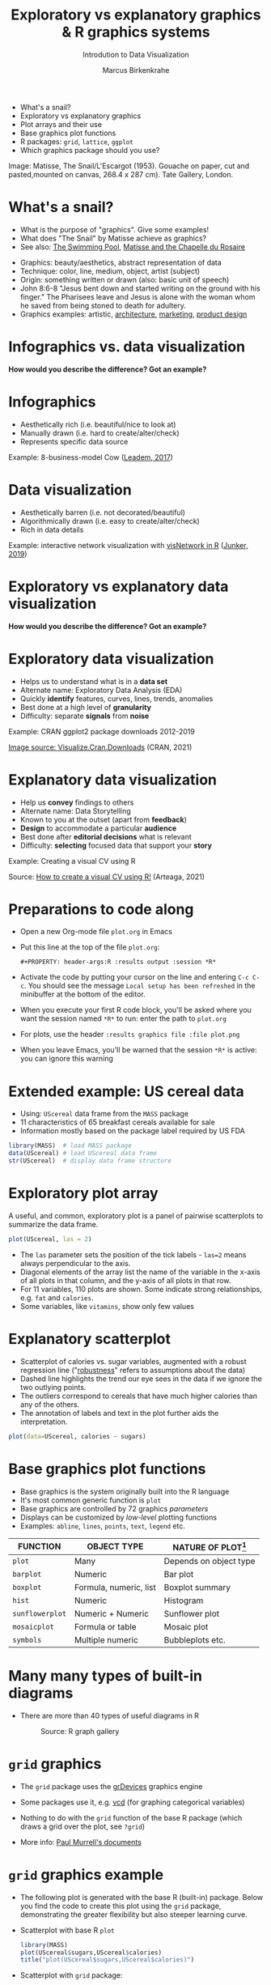 #+TITLE:  Exploratory vs explanatory graphics & R graphics systems
#+AUTHOR: Marcus Birkenkrahe
#+Subtitle: Introdution to Data Visualization
#+STARTUP: hideblocks overview indent inlineimages
#+PROPERTY: header-args:R :exports both :results output :session *R*
#+ATTR_HTML: :width 600px
[[../img/3_matisse.png]]
- What's a snail?
- Exploratory vs explanatory graphics
- Plot arrays and their use
- Base graphics plot functions
- R packages: ~grid~, ~lattice~, ~ggplot~
- Which graphics package should you use?

#+begin_notes
Image: Matisse, The Snail/L'Escargot (1953). Gouache on paper, cut and
pasted,mounted on canvas, 268.4 x 287 cm). Tate Gallery, London.
#+end_notes
* What's a snail?
#+ATTR_HTML: :width 300px
[[../img/3_matisse.png]]
#+ATTR_HTML: :width 280px
[[../img/3_snail.png]]

- What is the purpose of "graphics". Give some examples!
- What does "The Snail" by Matisse achieve as graphics?
- See also: [[https://www.moma.org/interactives/exhibitions/2014/matisse/the-swimming-pool.html][The Swimming Pool]], [[https://thegoodlifefrance.com/the-story-of-the-matisse-chapel-in-vence-south-of-france/][Matisse and the Chapelle du Rosaire]]

#+begin_notes
- Graphics: beauty/aesthetics, abstract representation of data
- Technique: color, line, medium, object, artist (subject)
- Origin: something written or drawn (also: basic unit of speech)
- John 8:6-8 "Jesus bent down and started writing on the ground with
  his finger." The Pharisees leave and Jesus is alone with the woman
  whom he saved from being stoned to death for adultery.
- Graphics examples: artistic, [[https://www.austinchronicle.com/binary/05ca/arts_feature1-1.jpg][architecture]], [[https://media.slidesgo.com/storage/75701/responsive-images/2-graphic-design-marketing-plan___media_library_original_1119_629.jpg][marketing]], [[https://design-milk.com/flowo-typewriter-e-ink-concept/][product design]]
#+end_notes

* Infographics vs. data visualization

*How would you describe the difference? Got an example?*

* Infographics

- Aesthetically rich (i.e. beautiful/nice to look at)
- Manually drawn (i.e. hard to create/alter/check)
- Represents specific data source

Example: 8-business-model Cow ([[https://www.entrepreneur.com/starting-a-business/this-cow-illustrates-8-business-models-infographic/292515][Leadem, 2017]])
#+attr_html: :width 200px
[[../img/cow.png]]

* Data visualization

- Aesthetically barren (i.e. not decorated/beautiful)
- Algorithmically drawn (i.e. easy to create/alter/check)
- Rich in data details

Example: interactive network visualization with [[https://cran.r-project.org/web/packages/visNetwork/vignettes/Introduction-to-visNetwork.html][visNetwork in R]]
([[https://www.r-bloggers.com/2019/06/interactive-network-visualization-with-r/][Junker, 2019]])
#+attr_html: :width 200px
[[../img/visedges.png]]

* Exploratory vs explanatory data visualization

*How would you describe the difference? Got an example?*

* Exploratory data visualization

- Helps us to understand what is in a *data set*
- Alternate name: Exploratory Data Analysis (EDA)
- Quickly *identify* features, curves, lines, trends, anomalies
- Best done at a high level of *granularity*
- Difficulty: separate *signals* from *noise*

Example: CRAN ggplot2 package downloads 2012-2019
#+attr_html: :width 300px
[[../img/2_ggplot2.png]]

[[https://cran.r-project.org/web/packages/Visualize.CRAN.Downloads/vignettes/Visualize.CRAN.Downloads.html][Image source: Visualize.Cran.Downloads]] (CRAN, 2021)

* Explanatory data visualization

- Help us *convey* findings to others
- Alternate name: Data Storytelling
- Known to you at the outset (apart from *feedback*)
- *Design* to accommodate a particular *audience*
- Best done after *editorial decisions* what is relevant
- Difficulty: *selecting* focused data that support your *story*

Example: Creating a visual CV using R
#+attr_html: :width 500px
[[../img/3_cv.png]]

Source: [[https://mmarteaga.github.io/post/VisualCV/][How to create a visual CV using R!]] (Arteaga, 2021)
* Preparations to code along

[[../img/emacsprep.png]]

- Open a new Org-mode file ~plot.org~ in Emacs

- Put this line at the top of the file ~plot.org~:

  ~#+PROPERTY: header-args:R :results output :session *R*~

- Activate the code by putting your cursor on the line and entering
  ~C-c C-c~. You should see the message ~Local setup has been refreshed~
  in the minibuffer at the bottom of the editor.

- When you execute your first R code block, you'll be asked where you
  want the session named ~*R*~ to run: enter the path to ~plot.org~

- For plots, use the header ~:results graphics file :file plot.png~

- When you leave Emacs, you'll be warned that the session ~*R*~ is
  active: you can ignore this warning
* Extended example: US cereal data
[[../img/cereal.jpg]]

- Using: ~UScereal~ data frame from the ~MASS~ package
- 11 characteristics of 65 breakfast cereals available for sale
- Information mostly based on the package label required by US FDA

#+begin_src R :session :results output
  library(MASS)  # load MASS package
  data(UScereal) # load UScereal data frame
  str(UScereal)  # display data frame structure
#+end_src

* Exploratory plot array

A useful, and common, exploratory plot is a panel of pairwise
scatterplots to summarize the data frame.

#+begin_src R :exports both :session :results output graphics file :file ../img/cereal.png
  plot(UScereal, las = 2)
#+end_src

#+RESULTS:
[[file:../img/cereal.png]]

#+begin_notes
- The ~las~ parameter sets the position of the tick labels - ~las=2~ means
  always perpendicular to the axis.
- Diagonal elements of the array list the name of the variable in the
  x-axis of all plots in that column, and the y-axis of all plots in
  that row.
- For 11 variables, 110 plots are shown. Some indicate strong
  relationships, e.g. ~fat~ and ~calories~.
- Some variables, like ~vitamins~, show only few values
#+end_notes

* Explanatory scatterplot

#+attr_html: :width 400px
[[../img/scatterplot.png]]

#+begin_notes
- Scatterplot of calories vs. sugar variables, augmented with a robust
  regression line ("[[https://en.wikipedia.org/wiki/Robust_regression][robustness]]" refers to assumptions about the data)
- Dashed line highlights the trend our eye sees in the data if we
  ignore the two outlying points.
- The outliers correspond to cereals that have much higher calories
  than any of the others.
- The annotation of labels and text in the plot further aids the
  interpretation.
#+end_notes

#+begin_src R :exports both :session :results output graphics file :file ../calories.png
plot(data=UScereal, calories ~ sugars)
#+end_src

* Base graphics plot functions

- Base graphics is the system originally built into the R language
- It's most common generic function is ~plot~
- Base graphics are controlled by 72 graphics /parameters/
- Displays can be customized by /low-level/ plotting functions
- Examples: ~abline~, ~lines~, ~points~, ~text~, ~legend~ etc.

#+name: tab:graphicsfunctions
| FUNCTION      | OBJECT TYPE            | NATURE OF PLOT[fn:1]         |
|---------------+------------------------+------------------------|
| ~plot~          | Many                   | Depends on object type |
| ~barplot~       | Numeric                | Bar plot               |
| ~boxplot~       | Formula, numeric, list | Boxplot summary        |
| ~hist~          | Numeric                | Histogram              |
| ~sunflowerplot~ | Numeric + Numeric      | Sunflower plot         |
| ~mosaicplot~    | Formula or table       | Mosaic plot            |
| ~symbols~       | Multiple numeric       | Bubbleplots etc.       |

* Many many types of built-in diagrams

- There are more than 40 types of useful diagrams in R
  #+caption: Source: R graph gallery
  #+attr_html: :width 500px
  [[../img/rgraph.png]]

* ~grid~ graphics

- The ~grid~ package uses the [[https://www.rdocumentation.org/packages/grDevices/versions/3.6.2][grDevices]] graphics engine

- Some packages use it, e.g. [[https://cran.r-project.org/web/packages/vcd/index.html][vcd]] (for graphing categorical variables)

- Nothing to do with the ~grid~ function of the base R package (which
  draws a grid over the plot, see ~?grid~)

- More info: [[https://www.stat.auckland.ac.nz/~paul/grid/grid.html#downloaddocs][Paul Murrell's documents]]

#+attr_html: :width 500px
[[../img/grid.png]]
* ~grid~ graphics example

- The following plot is generated with the base R (built-in)
  package. Below you find the code to create this plot using the ~grid~
  package, demonstrating the greater flexibility but also steeper
  learning curve.

- Scatterplot with base R ~plot~
  #+begin_src R :results graphics file :file ../img/3_cereal.png
    library(MASS)
    plot(UScereal$sugars,UScereal$calories)
    title("plot(UScereal$sugars,UScereal$calories)")
  #+end_src

  #+RESULTS:
  [[file:../img/3_cereal.png]]

- Scatterplot with ~grid~ package:
  #+begin_src R :results graphics file :file ../img/3_grid.png
    library(MASS)
    x <- UScereal$sugars
    y <- UScereal$calories
    library(grid)
    pushViewport(plotViewport())
    pushViewport(dataViewport(x,y))
    grid.rect()
    grid.xaxis()
    grid.yaxis()
    grid.points(x,y)
    grid.text("UScereal$calories",x=unit(-3,"lines"),rot=90)
    grid.text("UScereal$sugars",y=unit(-3,"lines"),rot=0)
    popViewport(2)
  #+end_src

  #+RESULTS:
  [[file:../img/3_grid.png]]
  
* ~lattice~ graphics

- Based on grid graphics, shipped with base R (needs to be loaded)

- Alternative implementation to many standard plotting functions,
  including scatterplots, bar charts, boxplots, histograms, QQ-plots

- [[https://cran.r-project.org/web/packages/lattice/lattice.pdf][lattice]] has different default options for plot customization and
  some additional features, like the /multipanel conditioning plot/

  #+begin_src R :results graphics file :file ../img/lattice.png
  library(MASS) # load MASS package for Cars93 data set
  library(lattice) # load lattice package

  ## plot MPG.city vs. Horsepower, conditioned by Cylinders
  xyplot(MPG.city ~ Horsepower | Cylinders, data = Cars93)
  #+end_src

  #+RESULTS:
  [[file:../img/lattice.png]]

- You can ~group~ variables and get an automatic legend per group

- Price to be paid: simple annotations are harder to do than base R

* Grammar of graphics with ~ggplot2~

- Grammar of graphics construction based on human perception

- Better support for multipanel conditioning plots

- Highly extensible, complex, steep learning curve ([[https://ggplot2.tidyverse.org/][see here]])

#+attr_html: :width 500px
#+caption: Grammar of Graphics (gg) philosophy
[[../img/gg.png]]

* Concept summary

- Infographics are design-rich and built to inform, data
  visualizations (and dashboards) are data-rich and built to be
  flexible and alterable

- Exploratory/explanatory graphics have different challenges. EDA:
  separate signal from noise; storytelling: tell a good story!

* Code summary

| COMMAND | MEANING                                 |
|---------+-----------------------------------------|
| ~method~  | Available methods for generic functions |

* Glossary
| TERM                 | MEANING |
|----------------------+---------|
| Infographics         |         |
| Data visualization   |         |
| Exploratory graphics |         |
| Explanatory graphics |         |

* References

- Arteaga M (20 January, 2021). How to create a visual CV using
  R!. [[https://mmarteaga.github.io/post/VisualCV/][Online: mmarteaga.github.io]].
- CRAN (27 April 2021). Visualize downloads from CRAN
  Packages. [[https://cran.r-project.org/web/packages/Visualize.CRAN.Downloads/vignettes/Visualize.CRAN.Downloads.html][Online: cran.r-project.org]].

* Footnotes

[fn:2] "Color me impressed" is also a [[https://youtu.be/9_358OhIRqo][song by The Replacements]]. It
contains the uplifting lines: Everybody at your party / They don't
look depressed / And everybody's dressin' funny / Color me impressed.

[fn:1]Plot types not seen in this lecture yet: sunflower plots
(scatterplots that reduce overplotting by turning multiple points into
petals); mosaic plots (mosaic of rectangles whose height represents
the proportional value); bubbleplots (scatterplot with a third
dimension represented with the size of the dots).
